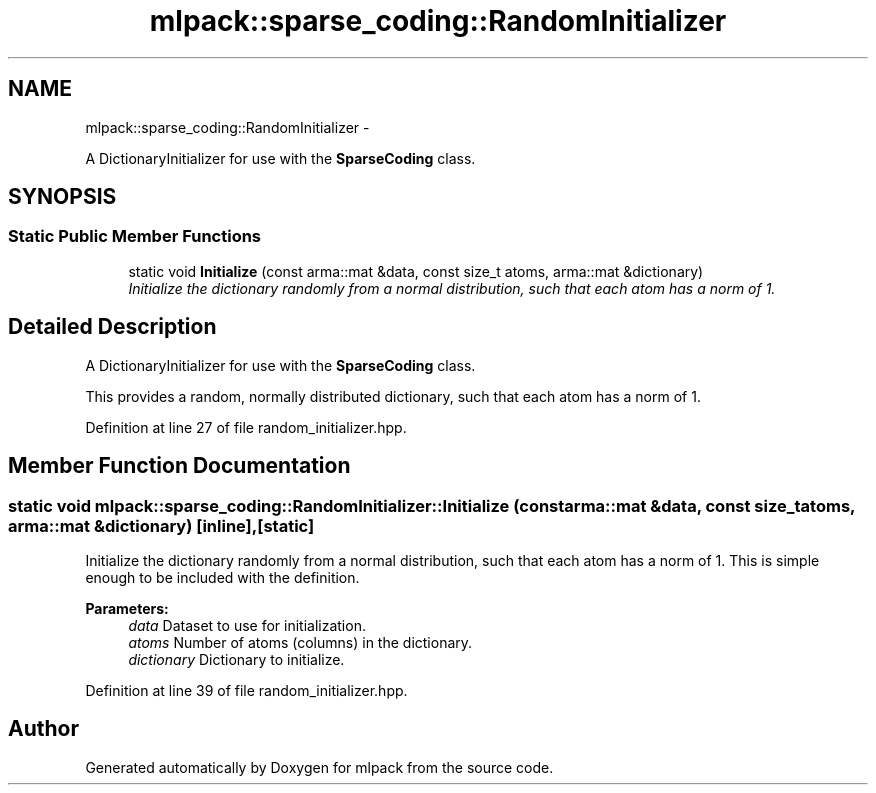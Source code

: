 .TH "mlpack::sparse_coding::RandomInitializer" 3 "Sat Mar 14 2015" "Version 1.0.12" "mlpack" \" -*- nroff -*-
.ad l
.nh
.SH NAME
mlpack::sparse_coding::RandomInitializer \- 
.PP
A DictionaryInitializer for use with the \fBSparseCoding\fP class\&.  

.SH SYNOPSIS
.br
.PP
.SS "Static Public Member Functions"

.in +1c
.ti -1c
.RI "static void \fBInitialize\fP (const arma::mat &data, const size_t atoms, arma::mat &dictionary)"
.br
.RI "\fIInitialize the dictionary randomly from a normal distribution, such that each atom has a norm of 1\&. \fP"
.in -1c
.SH "Detailed Description"
.PP 
A DictionaryInitializer for use with the \fBSparseCoding\fP class\&. 

This provides a random, normally distributed dictionary, such that each atom has a norm of 1\&. 
.PP
Definition at line 27 of file random_initializer\&.hpp\&.
.SH "Member Function Documentation"
.PP 
.SS "static void mlpack::sparse_coding::RandomInitializer::Initialize (const arma::mat &data, const size_tatoms, arma::mat &dictionary)\fC [inline]\fP, \fC [static]\fP"

.PP
Initialize the dictionary randomly from a normal distribution, such that each atom has a norm of 1\&. This is simple enough to be included with the definition\&.
.PP
\fBParameters:\fP
.RS 4
\fIdata\fP Dataset to use for initialization\&. 
.br
\fIatoms\fP Number of atoms (columns) in the dictionary\&. 
.br
\fIdictionary\fP Dictionary to initialize\&. 
.RE
.PP

.PP
Definition at line 39 of file random_initializer\&.hpp\&.

.SH "Author"
.PP 
Generated automatically by Doxygen for mlpack from the source code\&.
